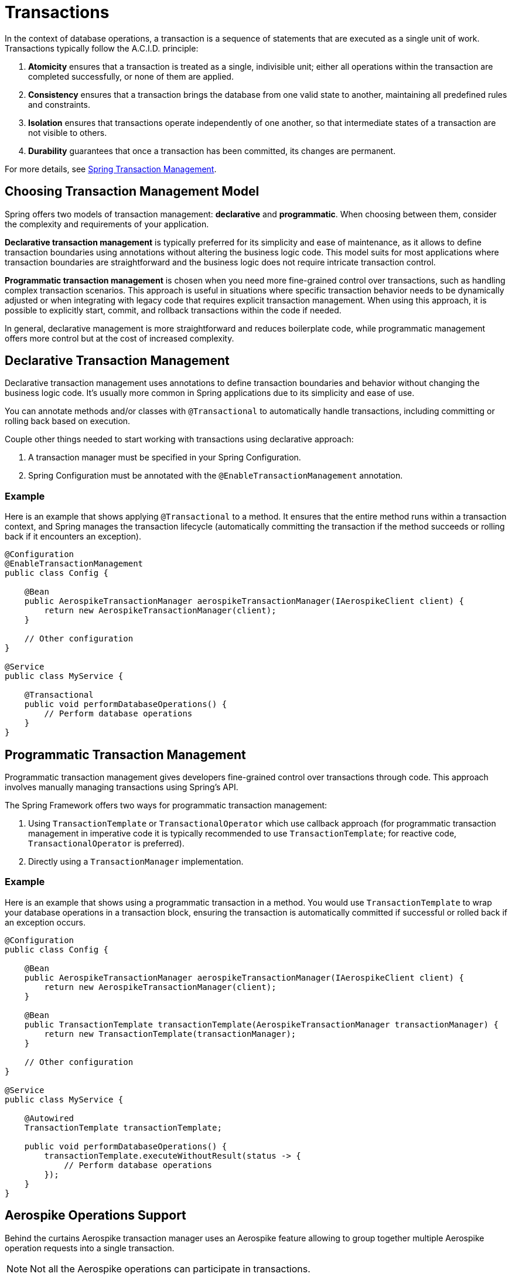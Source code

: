 [[transactions]]
= Transactions

In the context of database operations, a transaction is a sequence of statements that are executed as a single unit of work. Transactions typically follow the A.C.I.D. principle:
[arabic]
. **Atomicity** ensures that a transaction is treated as a single, indivisible unit; either all operations within the
transaction are completed successfully, or none of them are applied.
. **Consistency** ensures that a transaction brings the database from one valid state to another, maintaining all
predefined rules and constraints.
. **Isolation** ensures that transactions operate independently of one another, so that intermediate states of a
transaction are not visible to others.
. **Durability** guarantees that once a transaction has been committed, its changes are permanent.

For more details, see link:https://docs.spring.io/spring-framework/reference/data-access/transaction.html[Spring Transaction Management].

== Choosing Transaction Management Model

Spring offers two models of transaction management: **declarative** and **programmatic**. When choosing between them,
consider the complexity and requirements of your application.

**Declarative transaction management** is typically preferred for its simplicity and ease of maintenance, as it allows
to define transaction boundaries using annotations without altering the business logic code.
This model suits for most applications where transaction boundaries are straightforward and the business logic
does not require intricate transaction control.

**Programmatic transaction management** is chosen when you need more fine-grained control over transactions,
such as handling complex transaction scenarios.
This approach is useful in situations where specific transaction behavior needs to be dynamically adjusted
or when integrating with legacy code that requires explicit transaction management. When using this approach,
it is possible to explicitly start, commit, and rollback transactions within the code if needed.

In general, declarative management is more straightforward and reduces boilerplate code,
while programmatic management offers more control but at the cost of increased complexity.

== Declarative Transaction Management

Declarative transaction management uses annotations to define transaction boundaries and behavior without changing
the business logic code. It’s usually more common in Spring applications due to its simplicity and ease of use.

You can annotate methods and/or classes with `@Transactional` to automatically handle transactions, including
committing or rolling back based on execution.

Couple other things needed to start working with transactions using declarative approach:
[arabic]
. A transaction manager must be specified in your Spring Configuration.
. Spring Configuration must be annotated with the `@EnableTransactionManagement` annotation.

=== Example

Here is an example that shows applying `@Transactional` to a method.
It ensures that the entire method runs within a transaction context, and Spring manages the transaction lifecycle
(automatically committing the transaction if the method succeeds or rolling back if it encounters an exception).

[source,java]
----
@Configuration
@EnableTransactionManagement
public class Config {

    @Bean
    public AerospikeTransactionManager aerospikeTransactionManager(IAerospikeClient client) {
        return new AerospikeTransactionManager(client);
    }

    // Other configuration
}

@Service
public class MyService {

    @Transactional
    public void performDatabaseOperations() {
        // Perform database operations
    }
}
----

== Programmatic Transaction Management

Programmatic transaction management gives developers fine-grained control over transactions through code.
This approach involves manually managing transactions using Spring’s API.

The Spring Framework offers two ways for programmatic transaction management:

[arabic]
. Using `TransactionTemplate` or `TransactionalOperator` which use callback approach
(for programmatic transaction management in imperative code it is typically recommended to use `TransactionTemplate`;
for reactive code, `TransactionalOperator` is preferred).
. Directly using a `TransactionManager` implementation.

=== Example

Here is an example that shows using a programmatic transaction in a method.
You would use `TransactionTemplate` to wrap your database operations in a transaction block,
ensuring the transaction is automatically committed if successful or rolled back if an exception occurs.

[source,java]
----
@Configuration
public class Config {

    @Bean
    public AerospikeTransactionManager aerospikeTransactionManager(IAerospikeClient client) {
        return new AerospikeTransactionManager(client);
    }

    @Bean
    public TransactionTemplate transactionTemplate(AerospikeTransactionManager transactionManager) {
        return new TransactionTemplate(transactionManager);
    }

    // Other configuration
}

@Service
public class MyService {

    @Autowired
    TransactionTemplate transactionTemplate;

    public void performDatabaseOperations() {
        transactionTemplate.executeWithoutResult(status -> {
            // Perform database operations
        });
    }
}
----

== Aerospike Operations Support

Behind the curtains Aerospike transaction manager uses an Aerospike feature allowing to group together multiple Aerospike operation requests into a single transaction.

NOTE: Not all the Aerospike operations can participate in transactions.

Here is a list of Aerospike operations that participate in transactions:

[arabic]
. all single record operations (`insert`, `save`, `update`, `add`, `append`, `persist`, `findById`, `exists`, `delete`)
. all batch operations without query (`insertAll`, `saveAll`, `findByIds`, `deleteAll`)
. queries that include `id` (e.g., repository queries like `findByIdAndName`)

The following operations do not participate in transactions
(will not become part of a transaction if included into it):

[arabic]
. `truncate`
. queries that do not include `id` (e.g., repository queries like `findByName`)
. operations that perform info commands (e.g., `indexExists`)
. operations that perform scans (using ScanPolicy)
